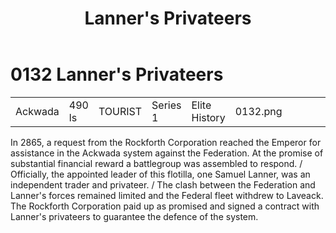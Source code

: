 :PROPERTIES:
:ID:       1effb95a-69f5-43d7-a32c-d55f86eb990a
:END:
#+title: Lanner's Privateers
#+filetags: :beacon:
* 0132  Lanner's Privateers
| Ackwada                    | 490 ls       | TOURIST | Series 1 | Elite History | 0132.png |           |           |           |           |     4 | 

In 2865, a request from the Rockforth Corporation reached the Emperor for assistance in the Ackwada system against the Federation. At the promise of substantial financial reward a battlegroup was assembled to respond. / Officially, the appointed leader of this flotilla, one Samuel Lanner, was an independent trader and privateer. / The clash between the Federation and Lanner's forces remained limited and the Federal fleet withdrew to Laveack. The Rockforth Corporation paid up as promised and signed a contract with Lanner's privateers to guarantee the defence of the system.                                                                                                                                                                                                                                                                                                                                                                                                                                                                                                                                                                                                                                                                                                                                                                                                                                                                                                                                                                                                                                                                                                                                                                                                                                                                                                                                                                                                                                                                                                                                                                                                                                                                                                                                                                                                                                                                                                                                                                                                                                                                                                                                                                                                                                                                                                                                                                                                                                                

[[file:img/beacons/0132.png]]
